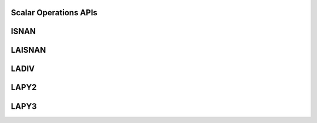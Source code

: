 .. _ScalarOperations_apis:

Scalar Operations APIs
-----------------------

.. _isnan:

ISNAN
------

.. doxygengroup:: isnan
   :members:


.. _laisnan:

LAISNAN
--------

.. doxygengroup:: laisnan
   :members:


.. _ladiv:

LADIV
------

.. doxygengroup:: ladiv
   :members:


.. _lapy2:

LAPY2
------

.. doxygengroup:: lapy2
   :members:


.. _lapy3:

LAPY3
------

.. doxygengroup:: lapy3
   :members: